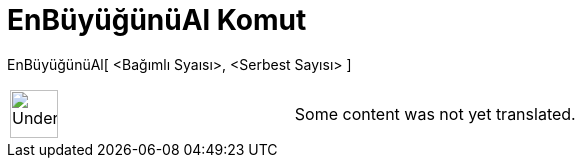 = EnBüyüğünüAl Komut
:page-en: commands/Maximize
ifdef::env-github[:imagesdir: /tr/modules/ROOT/assets/images]

EnBüyüğünüAl[ <Bağımlı Syaısı>, <Serbest Sayısı> ]::

[width="100%",cols="50%,50%",]
|===
a|
image:48px-UnderConstruction.png[UnderConstruction.png,width=48,height=48]

|Some content was not yet translated.
|===
